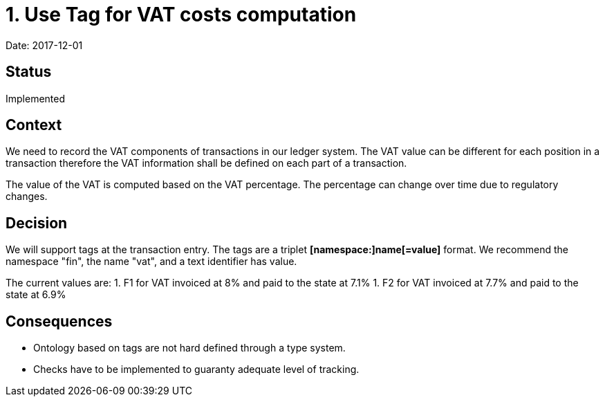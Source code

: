 = 1. Use Tag for VAT costs computation

Date: 2017-12-01

== Status

Implemented

== Context

We need to record the VAT components of transactions in our ledger system.
The VAT value can be different for each position in a transaction therefore the VAT information shall be defined on each part of a transaction.

The value of the VAT is computed based on the VAT percentage.
The percentage can change over time due to regulatory changes.

== Decision

We will support tags at the transaction entry.
The tags are a triplet *[namespace:]name[=value]* format.
We recommend the namespace "fin", the name "vat", and a text identifier has value.

The current values are:
1. F1 for VAT invoiced at 8% and paid to the state at 7.1%
1. F2 for VAT invoiced at 7.7% and paid to the state at 6.9%

== Consequences

* Ontology based on tags are not hard defined through a type system.
* Checks have to be implemented to guaranty adequate level of tracking.